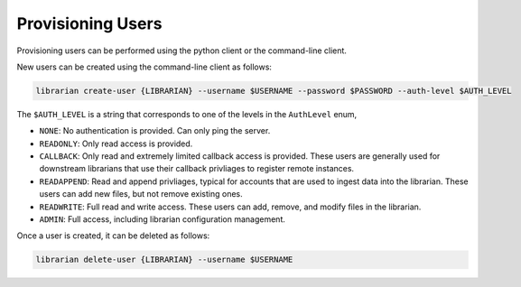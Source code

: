 Provisioning Users
==================

Provisioning users can be performed using the python client or
the command-line client.

New users can be created using the command-line client as follows:

.. code-block:: bash

    librarian create-user {LIBRARIAN} --username $USERNAME --password $PASSWORD --auth-level $AUTH_LEVEL

The ``$AUTH_LEVEL`` is a string that corresponds to one of the levels
in the ``AuthLevel`` enum,

- ``NONE``: No authentication is provided. Can only ping the server.
- ``READONLY``: Only read access is provided.
- ``CALLBACK``: Only read and extremely limited callback access is provided.
  These users are generally used for downstream librarians that use
  their callback privliages to register remote instances.
- ``READAPPEND``: Read and append privliages, typical for accounts
  that are used to ingest data into the librarian. These users can add
  new files, but not remove existing ones.
- ``READWRITE``: Full read and write access. These users can add, remove,
  and modify files in the librarian.
- ``ADMIN``: Full access, including librarian configuration management.

Once a user is created, it can be deleted as follows:

.. code-block:: bash

    librarian delete-user {LIBRARIAN} --username $USERNAME